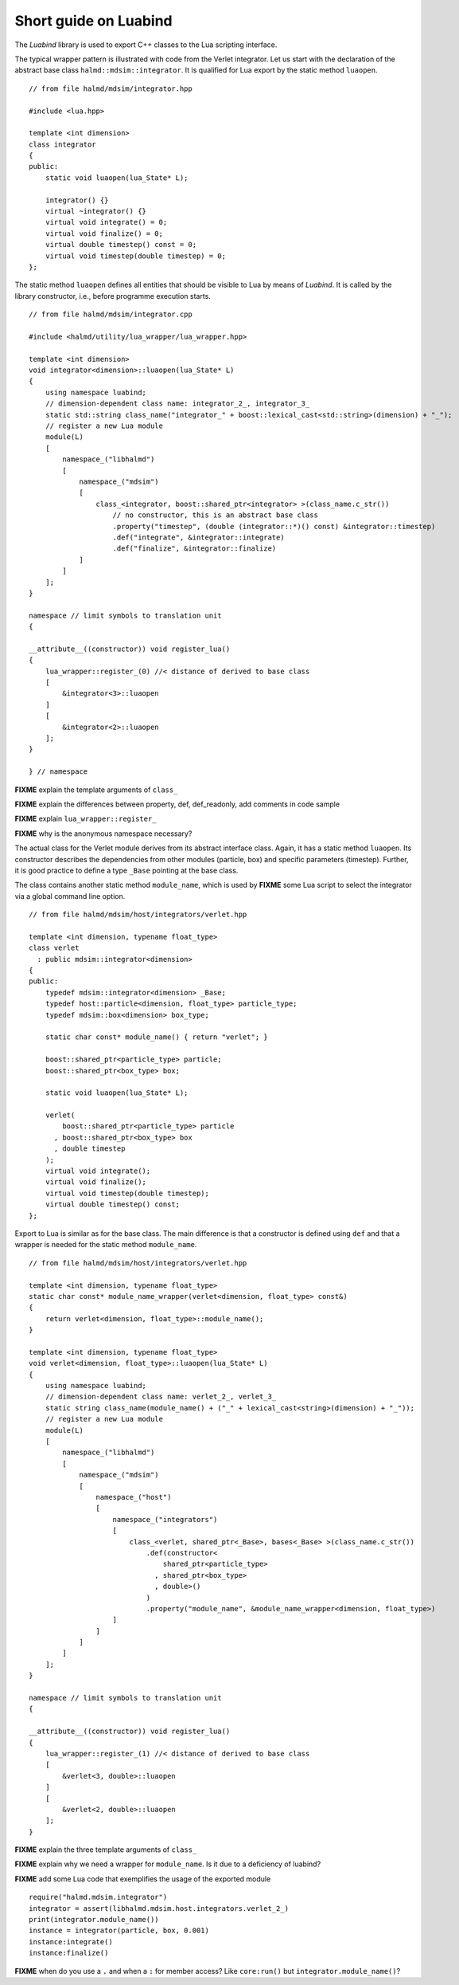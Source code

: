 Short guide on Luabind
----------------------

The *Luabind* library is used to export C++ classes to the Lua scripting
interface.

.. highlight:: c++

The typical wrapper pattern is illustrated with code from the Verlet integrator.
Let us start with the declaration of the abstract base class
``halmd::mdsim::integrator``. It is qualified for Lua export by the static
method ``luaopen``. ::

    // from file halmd/mdsim/integrator.hpp

    #include <lua.hpp>

    template <int dimension>
    class integrator
    {
    public:
        static void luaopen(lua_State* L);

        integrator() {}
        virtual ~integrator() {}
        virtual void integrate() = 0;
        virtual void finalize() = 0;
        virtual double timestep() const = 0;
        virtual void timestep(double timestep) = 0;
    };

The static method ``luaopen`` defines all entities that should be visible to Lua
by means of *Luabind*. It is called by the library constructor, i.e., before
programme execution starts. ::

    // from file halmd/mdsim/integrator.cpp

    #include <halmd/utility/lua_wrapper/lua_wrapper.hpp>

    template <int dimension>
    void integrator<dimension>::luaopen(lua_State* L)
    {
        using namespace luabind;
        // dimension-dependent class name: integrator_2_, integrator_3_
        static std::string class_name("integrator_" + boost::lexical_cast<std::string>(dimension) + "_");
        // register a new Lua module
        module(L)
        [
            namespace_("libhalmd")
            [
                namespace_("mdsim")
                [
                    class_<integrator, boost::shared_ptr<integrator> >(class_name.c_str())
                        // no constructor, this is an abstract base class
                        .property("timestep", (double (integrator::*)() const) &integrator::timestep)
                        .def("integrate", &integrator::integrate)
                        .def("finalize", &integrator::finalize)
                ]
            ]
        ];
    }

    namespace // limit symbols to translation unit
    {

    __attribute__((constructor)) void register_lua()
    {
        lua_wrapper::register_(0) //< distance of derived to base class
        [
            &integrator<3>::luaopen
        ]
        [
            &integrator<2>::luaopen
        ];
    }

    } // namespace

**FIXME** explain the template arguments of ``class_``

**FIXME** explain the differences between property, def, def_readonly, add
comments in code sample

**FIXME** explain ``lua_wrapper::register_``

**FIXME** why is the anonymous namespace necessary?

The actual class for the Verlet module derives from its abstract interface
class. Again, it has a static method ``luaopen``. Its constructor describes the
dependencies from other modules (particle, box) and specific parameters
(timestep). Further, it is good practice to define a type ``_Base`` pointing at
the base class.

The class contains another static method ``module_name``, which
is used by **FIXME** some Lua script to select the integrator via a global
command line option. ::

    // from file halmd/mdsim/host/integrators/verlet.hpp

    template <int dimension, typename float_type>
    class verlet
      : public mdsim::integrator<dimension>
    {
    public:
        typedef mdsim::integrator<dimension> _Base;
        typedef host::particle<dimension, float_type> particle_type;
        typedef mdsim::box<dimension> box_type;

        static char const* module_name() { return "verlet"; }

        boost::shared_ptr<particle_type> particle;
        boost::shared_ptr<box_type> box;

        static void luaopen(lua_State* L);

        verlet(
            boost::shared_ptr<particle_type> particle
          , boost::shared_ptr<box_type> box
          , double timestep
        );
        virtual void integrate();
        virtual void finalize();
        virtual void timestep(double timestep);
        virtual double timestep() const;
    };

Export to Lua is similar as for the base class. The main difference is that a
constructor is defined using ``def`` and that a wrapper is needed for the static
method ``module_name``. ::

    // from file halmd/mdsim/host/integrators/verlet.hpp

    template <int dimension, typename float_type>
    static char const* module_name_wrapper(verlet<dimension, float_type> const&)
    {
        return verlet<dimension, float_type>::module_name();
    }

    template <int dimension, typename float_type>
    void verlet<dimension, float_type>::luaopen(lua_State* L)
    {
        using namespace luabind;
        // dimension-dependent class name: verlet_2_, verlet_3_
        static string class_name(module_name() + ("_" + lexical_cast<string>(dimension) + "_"));
        // register a new Lua module
        module(L)
        [
            namespace_("libhalmd")
            [
                namespace_("mdsim")
                [
                    namespace_("host")
                    [
                        namespace_("integrators")
                        [
                            class_<verlet, shared_ptr<_Base>, bases<_Base> >(class_name.c_str())
                                .def(constructor<
                                    shared_ptr<particle_type>
                                  , shared_ptr<box_type>
                                  , double>()
                                )
                                .property("module_name", &module_name_wrapper<dimension, float_type>)
                        ]
                    ]
                ]
            ]
        ];
    }

    namespace // limit symbols to translation unit
    {

    __attribute__((constructor)) void register_lua()
    {
        lua_wrapper::register_(1) //< distance of derived to base class
        [
            &verlet<3, double>::luaopen
        ]
        [
            &verlet<2, double>::luaopen
        ];
    }

**FIXME** explain the three template arguments of ``class_``

**FIXME** explain why we need a wrapper for ``module_name``. Is it due to a
deficiency of luabind?

.. highlight:: lua

**FIXME** add some Lua code that exemplifies the usage of the exported module
::

    require("halmd.mdsim.integrator")
    integrator = assert(libhalmd.mdsim.host.integrators.verlet_2_)
    print(integrator.module_name())
    instance = integrator(particle, box, 0.001)
    instance:integrate()
    instance:finalize()

**FIXME** when do you use a ``.`` and when a ``:`` for member access? Like ``core:run()`` but ``integrator.module_name()``?

